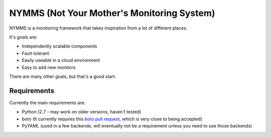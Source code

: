 ===========================================
NYMMS (Not Your Mother's Monitoring System)
===========================================

NYMMS is a monitoring framework that takes inspiration from a lot of different
places.

It's goals are:

- Independently scalable components
- Fault tolerant
- Easily useable in a cloud environment
- Easy to add new monitors

There are many other goals, but that's a good start.

Requirements
============

Currently the main requirements are:

- Python (2.7 - may work on older versions, haven't tested)
- boto (It currently requires this `boto pull request`_, which is very close to
  being accepted)
- PyYAML (used in a few backends, will eventually not be a requirement unless
  you need to use those backends)

.. _`boto pull request`: https://github.com/boto/boto/pull/1414
